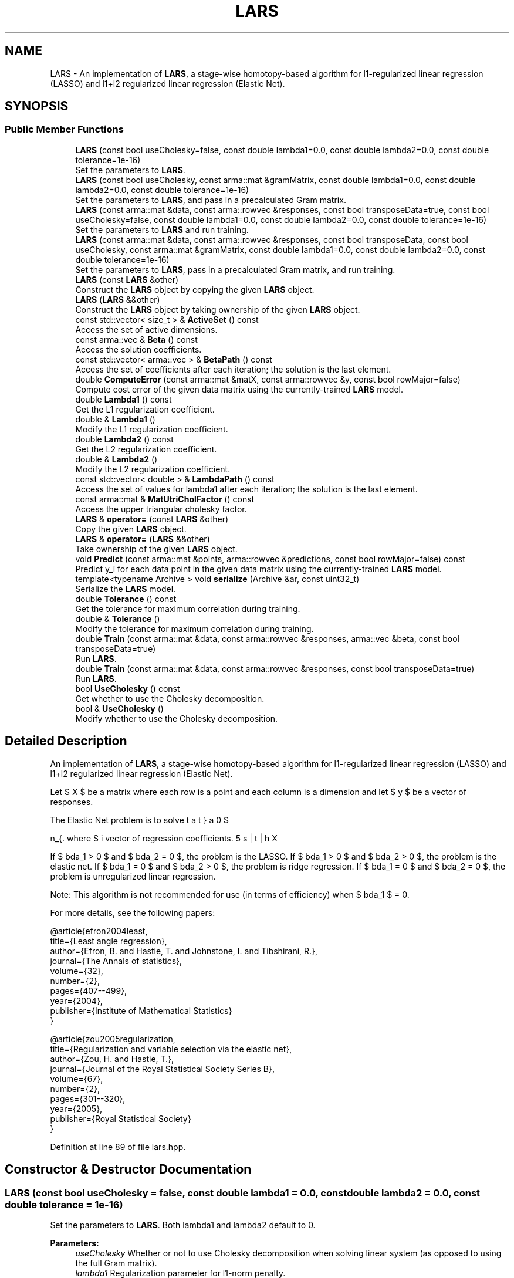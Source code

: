 .TH "LARS" 3 "Sun Aug 22 2021" "Version 3.4.2" "mlpack" \" -*- nroff -*-
.ad l
.nh
.SH NAME
LARS \- An implementation of \fBLARS\fP, a stage-wise homotopy-based algorithm for l1-regularized linear regression (LASSO) and l1+l2 regularized linear regression (Elastic Net)\&.  

.SH SYNOPSIS
.br
.PP
.SS "Public Member Functions"

.in +1c
.ti -1c
.RI "\fBLARS\fP (const bool useCholesky=false, const double lambda1=0\&.0, const double lambda2=0\&.0, const double tolerance=1e\-16)"
.br
.RI "Set the parameters to \fBLARS\fP\&. "
.ti -1c
.RI "\fBLARS\fP (const bool useCholesky, const arma::mat &gramMatrix, const double lambda1=0\&.0, const double lambda2=0\&.0, const double tolerance=1e\-16)"
.br
.RI "Set the parameters to \fBLARS\fP, and pass in a precalculated Gram matrix\&. "
.ti -1c
.RI "\fBLARS\fP (const arma::mat &data, const arma::rowvec &responses, const bool transposeData=true, const bool useCholesky=false, const double lambda1=0\&.0, const double lambda2=0\&.0, const double tolerance=1e\-16)"
.br
.RI "Set the parameters to \fBLARS\fP and run training\&. "
.ti -1c
.RI "\fBLARS\fP (const arma::mat &data, const arma::rowvec &responses, const bool transposeData, const bool useCholesky, const arma::mat &gramMatrix, const double lambda1=0\&.0, const double lambda2=0\&.0, const double tolerance=1e\-16)"
.br
.RI "Set the parameters to \fBLARS\fP, pass in a precalculated Gram matrix, and run training\&. "
.ti -1c
.RI "\fBLARS\fP (const \fBLARS\fP &other)"
.br
.RI "Construct the \fBLARS\fP object by copying the given \fBLARS\fP object\&. "
.ti -1c
.RI "\fBLARS\fP (\fBLARS\fP &&other)"
.br
.RI "Construct the \fBLARS\fP object by taking ownership of the given \fBLARS\fP object\&. "
.ti -1c
.RI "const std::vector< size_t > & \fBActiveSet\fP () const"
.br
.RI "Access the set of active dimensions\&. "
.ti -1c
.RI "const arma::vec & \fBBeta\fP () const"
.br
.RI "Access the solution coefficients\&. "
.ti -1c
.RI "const std::vector< arma::vec > & \fBBetaPath\fP () const"
.br
.RI "Access the set of coefficients after each iteration; the solution is the last element\&. "
.ti -1c
.RI "double \fBComputeError\fP (const arma::mat &matX, const arma::rowvec &y, const bool rowMajor=false)"
.br
.RI "Compute cost error of the given data matrix using the currently-trained \fBLARS\fP model\&. "
.ti -1c
.RI "double \fBLambda1\fP () const"
.br
.RI "Get the L1 regularization coefficient\&. "
.ti -1c
.RI "double & \fBLambda1\fP ()"
.br
.RI "Modify the L1 regularization coefficient\&. "
.ti -1c
.RI "double \fBLambda2\fP () const"
.br
.RI "Get the L2 regularization coefficient\&. "
.ti -1c
.RI "double & \fBLambda2\fP ()"
.br
.RI "Modify the L2 regularization coefficient\&. "
.ti -1c
.RI "const std::vector< double > & \fBLambdaPath\fP () const"
.br
.RI "Access the set of values for lambda1 after each iteration; the solution is the last element\&. "
.ti -1c
.RI "const arma::mat & \fBMatUtriCholFactor\fP () const"
.br
.RI "Access the upper triangular cholesky factor\&. "
.ti -1c
.RI "\fBLARS\fP & \fBoperator=\fP (const \fBLARS\fP &other)"
.br
.RI "Copy the given \fBLARS\fP object\&. "
.ti -1c
.RI "\fBLARS\fP & \fBoperator=\fP (\fBLARS\fP &&other)"
.br
.RI "Take ownership of the given \fBLARS\fP object\&. "
.ti -1c
.RI "void \fBPredict\fP (const arma::mat &points, arma::rowvec &predictions, const bool rowMajor=false) const"
.br
.RI "Predict y_i for each data point in the given data matrix using the currently-trained \fBLARS\fP model\&. "
.ti -1c
.RI "template<typename Archive > void \fBserialize\fP (Archive &ar, const uint32_t)"
.br
.RI "Serialize the \fBLARS\fP model\&. "
.ti -1c
.RI "double \fBTolerance\fP () const"
.br
.RI "Get the tolerance for maximum correlation during training\&. "
.ti -1c
.RI "double & \fBTolerance\fP ()"
.br
.RI "Modify the tolerance for maximum correlation during training\&. "
.ti -1c
.RI "double \fBTrain\fP (const arma::mat &data, const arma::rowvec &responses, arma::vec &beta, const bool transposeData=true)"
.br
.RI "Run \fBLARS\fP\&. "
.ti -1c
.RI "double \fBTrain\fP (const arma::mat &data, const arma::rowvec &responses, const bool transposeData=true)"
.br
.RI "Run \fBLARS\fP\&. "
.ti -1c
.RI "bool \fBUseCholesky\fP () const"
.br
.RI "Get whether to use the Cholesky decomposition\&. "
.ti -1c
.RI "bool & \fBUseCholesky\fP ()"
.br
.RI "Modify whether to use the Cholesky decomposition\&. "
.in -1c
.SH "Detailed Description"
.PP 
An implementation of \fBLARS\fP, a stage-wise homotopy-based algorithm for l1-regularized linear regression (LASSO) and l1+l2 regularized linear regression (Elastic Net)\&. 

Let $ X $ be a matrix where each row is a point and each column is a dimension and let $ y $ be a vector of responses\&.
.PP
The Elastic Net problem is to solve
.PP
\[ \min_{\beta} 0.5 || X \beta - y ||_2^2 + \lambda_1 || \beta ||_1 + 0.5 \lambda_2 || \beta ||_2^2 \].PP
where $ \beta $ is the vector of regression coefficients\&.
.PP
If $ \lambda_1 > 0 $ and $ \lambda_2 = 0 $, the problem is the LASSO\&. If $ \lambda_1 > 0 $ and $ \lambda_2 > 0 $, the problem is the elastic net\&. If $ \lambda_1 = 0 $ and $ \lambda_2 > 0 $, the problem is ridge regression\&. If $ \lambda_1 = 0 $ and $ \lambda_2 = 0 $, the problem is unregularized linear regression\&.
.PP
Note: This algorithm is not recommended for use (in terms of efficiency) when $ \lambda_1 $ = 0\&.
.PP
For more details, see the following papers:
.PP
.PP
.nf
@article{efron2004least,
  title={Least angle regression},
  author={Efron, B\&. and Hastie, T\&. and Johnstone, I\&. and Tibshirani, R\&.},
  journal={The Annals of statistics},
  volume={32},
  number={2},
  pages={407--499},
  year={2004},
  publisher={Institute of Mathematical Statistics}
}
.fi
.PP
.PP
.PP
.nf
@article{zou2005regularization,
  title={Regularization and variable selection via the elastic net},
  author={Zou, H\&. and Hastie, T\&.},
  journal={Journal of the Royal Statistical Society Series B},
  volume={67},
  number={2},
  pages={301--320},
  year={2005},
  publisher={Royal Statistical Society}
}
.fi
.PP
 
.PP
Definition at line 89 of file lars\&.hpp\&.
.SH "Constructor & Destructor Documentation"
.PP 
.SS "\fBLARS\fP (const bool useCholesky = \fCfalse\fP, const double lambda1 = \fC0\&.0\fP, const double lambda2 = \fC0\&.0\fP, const double tolerance = \fC1e\-16\fP)"

.PP
Set the parameters to \fBLARS\fP\&. Both lambda1 and lambda2 default to 0\&.
.PP
\fBParameters:\fP
.RS 4
\fIuseCholesky\fP Whether or not to use Cholesky decomposition when solving linear system (as opposed to using the full Gram matrix)\&. 
.br
\fIlambda1\fP Regularization parameter for l1-norm penalty\&. 
.br
\fIlambda2\fP Regularization parameter for l2-norm penalty\&. 
.br
\fItolerance\fP Run until the maximum correlation of elements in (X^T y) is less than this\&. 
.RE
.PP

.SS "\fBLARS\fP (const bool useCholesky, const arma::mat & gramMatrix, const double lambda1 = \fC0\&.0\fP, const double lambda2 = \fC0\&.0\fP, const double tolerance = \fC1e\-16\fP)"

.PP
Set the parameters to \fBLARS\fP, and pass in a precalculated Gram matrix\&. Both lambda1 and lambda2 default to 0\&.
.PP
\fBParameters:\fP
.RS 4
\fIuseCholesky\fP Whether or not to use Cholesky decomposition when solving linear system (as opposed to using the full Gram matrix)\&. 
.br
\fIgramMatrix\fP Gram matrix\&. 
.br
\fIlambda1\fP Regularization parameter for l1-norm penalty\&. 
.br
\fIlambda2\fP Regularization parameter for l2-norm penalty\&. 
.br
\fItolerance\fP Run until the maximum correlation of elements in (X^T y) is less than this\&. 
.RE
.PP

.SS "\fBLARS\fP (const arma::mat & data, const arma::rowvec & responses, const bool transposeData = \fCtrue\fP, const bool useCholesky = \fCfalse\fP, const double lambda1 = \fC0\&.0\fP, const double lambda2 = \fC0\&.0\fP, const double tolerance = \fC1e\-16\fP)"

.PP
Set the parameters to \fBLARS\fP and run training\&. Both lambda1 and lambda2 are set by default to 0\&.
.PP
\fBParameters:\fP
.RS 4
\fIdata\fP Input data\&. 
.br
\fIresponses\fP A vector of targets\&. 
.br
\fItransposeData\fP Should be true if the input data is column-major and false otherwise\&. 
.br
\fIuseCholesky\fP Whether or not to use Cholesky decomposition when solving linear system (as opposed to using the full Gram matrix)\&. 
.br
\fIlambda1\fP Regularization parameter for l1-norm penalty\&. 
.br
\fIlambda2\fP Regularization parameter for l2-norm penalty\&. 
.br
\fItolerance\fP Run until the maximum correlation of elements in (X^T y) is less than this\&. 
.RE
.PP

.SS "\fBLARS\fP (const arma::mat & data, const arma::rowvec & responses, const bool transposeData, const bool useCholesky, const arma::mat & gramMatrix, const double lambda1 = \fC0\&.0\fP, const double lambda2 = \fC0\&.0\fP, const double tolerance = \fC1e\-16\fP)"

.PP
Set the parameters to \fBLARS\fP, pass in a precalculated Gram matrix, and run training\&. Both lambda1 and lambda2 are set by default to 0\&.
.PP
\fBParameters:\fP
.RS 4
\fIdata\fP Input data\&. 
.br
\fIresponses\fP A vector of targets\&. 
.br
\fItransposeData\fP Should be true if the input data is column-major and false otherwise\&. 
.br
\fIuseCholesky\fP Whether or not to use Cholesky decomposition when solving linear system (as opposed to using the full Gram matrix)\&. 
.br
\fIgramMatrix\fP Gram matrix\&. 
.br
\fIlambda1\fP Regularization parameter for l1-norm penalty\&. 
.br
\fIlambda2\fP Regularization parameter for l2-norm penalty\&. 
.br
\fItolerance\fP Run until the maximum correlation of elements in (X^T y) is less than this\&. 
.RE
.PP

.SS "\fBLARS\fP (const \fBLARS\fP & other)"

.PP
Construct the \fBLARS\fP object by copying the given \fBLARS\fP object\&. 
.PP
\fBParameters:\fP
.RS 4
\fIother\fP \fBLARS\fP object to copy\&. 
.RE
.PP

.SS "\fBLARS\fP (\fBLARS\fP && other)"

.PP
Construct the \fBLARS\fP object by taking ownership of the given \fBLARS\fP object\&. 
.PP
\fBParameters:\fP
.RS 4
\fIother\fP \fBLARS\fP object to take ownership of\&. 
.RE
.PP

.SH "Member Function Documentation"
.PP 
.SS "const std::vector<size_t>& ActiveSet () const\fC [inline]\fP"

.PP
Access the set of active dimensions\&. 
.PP
Definition at line 273 of file lars\&.hpp\&.
.SS "const arma::vec& Beta () const\fC [inline]\fP"

.PP
Access the solution coefficients\&. 
.PP
Definition at line 280 of file lars\&.hpp\&.
.SS "const std::vector<arma::vec>& BetaPath () const\fC [inline]\fP"

.PP
Access the set of coefficients after each iteration; the solution is the last element\&. 
.PP
Definition at line 277 of file lars\&.hpp\&.
.SS "double ComputeError (const arma::mat & matX, const arma::rowvec & y, const bool rowMajor = \fCfalse\fP)"

.PP
Compute cost error of the given data matrix using the currently-trained \fBLARS\fP model\&. Only ||y-beta*X||2 is used to calculate cost error\&.
.PP
\fBParameters:\fP
.RS 4
\fImatX\fP Column-major input data (or row-major input data if rowMajor = true)\&. 
.br
\fIy\fP responses A vector of targets\&. 
.br
\fIrowMajor\fP Should be true if the data points matrix is row-major and false otherwise\&. 
.RE
.PP
\fBReturns:\fP
.RS 4
The minimum cost error\&. 
.RE
.PP

.PP
Referenced by LARS::MatUtriCholFactor()\&.
.SS "double Lambda1 () const\fC [inline]\fP"

.PP
Get the L1 regularization coefficient\&. 
.PP
Definition at line 253 of file lars\&.hpp\&.
.SS "double& Lambda1 ()\fC [inline]\fP"

.PP
Modify the L1 regularization coefficient\&. 
.PP
Definition at line 255 of file lars\&.hpp\&.
.SS "double Lambda2 () const\fC [inline]\fP"

.PP
Get the L2 regularization coefficient\&. 
.PP
Definition at line 258 of file lars\&.hpp\&.
.SS "double& Lambda2 ()\fC [inline]\fP"

.PP
Modify the L2 regularization coefficient\&. 
.PP
Definition at line 260 of file lars\&.hpp\&.
.SS "const std::vector<double>& LambdaPath () const\fC [inline]\fP"

.PP
Access the set of values for lambda1 after each iteration; the solution is the last element\&. 
.PP
Definition at line 284 of file lars\&.hpp\&.
.SS "const arma::mat& MatUtriCholFactor () const\fC [inline]\fP"

.PP
Access the upper triangular cholesky factor\&. 
.PP
Definition at line 287 of file lars\&.hpp\&.
.PP
References LARS::ComputeError(), and LARS::serialize()\&.
.SS "\fBLARS\fP& operator= (const \fBLARS\fP & other)"

.PP
Copy the given \fBLARS\fP object\&. 
.PP
\fBParameters:\fP
.RS 4
\fIother\fP \fBLARS\fP object to copy\&. 
.RE
.PP

.SS "\fBLARS\fP& operator= (\fBLARS\fP && other)"

.PP
Take ownership of the given \fBLARS\fP object\&. 
.PP
\fBParameters:\fP
.RS 4
\fIother\fP \fBLARS\fP object to take ownership of\&. 
.RE
.PP

.SS "void Predict (const arma::mat & points, arma::rowvec & predictions, const bool rowMajor = \fCfalse\fP) const"

.PP
Predict y_i for each data point in the given data matrix using the currently-trained \fBLARS\fP model\&. 
.PP
\fBParameters:\fP
.RS 4
\fIpoints\fP The data points to regress on\&. 
.br
\fIpredictions\fP y, which will contained calculated values on completion\&. 
.br
\fIrowMajor\fP Should be true if the data points matrix is row-major and false otherwise\&. 
.RE
.PP

.SS "void serialize (Archive & ar, const uint32_t)"

.PP
Serialize the \fBLARS\fP model\&. 
.PP
Referenced by LARS::MatUtriCholFactor()\&.
.SS "double Tolerance () const\fC [inline]\fP"

.PP
Get the tolerance for maximum correlation during training\&. 
.PP
Definition at line 268 of file lars\&.hpp\&.
.SS "double& Tolerance ()\fC [inline]\fP"

.PP
Modify the tolerance for maximum correlation during training\&. 
.PP
Definition at line 270 of file lars\&.hpp\&.
.SS "double Train (const arma::mat & data, const arma::rowvec & responses, arma::vec & beta, const bool transposeData = \fCtrue\fP)"

.PP
Run \fBLARS\fP\&. The input matrix (like all mlpack matrices) should be column-major -- each column is an observation and each row is a dimension\&. However, because \fBLARS\fP is more efficient on a row-major matrix, this method will (internally) transpose the matrix\&. If this transposition is not necessary (i\&.e\&., you want to pass in a row-major matrix), pass 'false' for the transposeData parameter\&.
.PP
\fBParameters:\fP
.RS 4
\fIdata\fP Column-major input data (or row-major input data if rowMajor = true)\&. 
.br
\fIresponses\fP A vector of targets\&. 
.br
\fIbeta\fP Vector to store the solution (the coefficients) in\&. 
.br
\fItransposeData\fP Set to false if the data is row-major\&. 
.RE
.PP
\fBReturns:\fP
.RS 4
minimum cost error(||y-beta*X||2 is used to calculate error)\&. 
.RE
.PP

.SS "double Train (const arma::mat & data, const arma::rowvec & responses, const bool transposeData = \fCtrue\fP)"

.PP
Run \fBLARS\fP\&. The input matrix (like all mlpack matrices) should be column-major -- each column is an observation and each row is a dimension\&. However, because \fBLARS\fP is more efficient on a row-major matrix, this method will (internally) transpose the matrix\&. If this transposition is not necessary (i\&.e\&., you want to pass in a row-major matrix), pass 'false' for the transposeData parameter\&.
.PP
\fBParameters:\fP
.RS 4
\fIdata\fP Input data\&. 
.br
\fIresponses\fP A vector of targets\&. 
.br
\fItransposeData\fP Should be true if the input data is column-major and false otherwise\&. 
.RE
.PP
\fBReturns:\fP
.RS 4
minimum cost error(||y-beta*X||2 is used to calculate error)\&. 
.RE
.PP

.SS "bool UseCholesky () const\fC [inline]\fP"

.PP
Get whether to use the Cholesky decomposition\&. 
.PP
Definition at line 263 of file lars\&.hpp\&.
.SS "bool& UseCholesky ()\fC [inline]\fP"

.PP
Modify whether to use the Cholesky decomposition\&. 
.PP
Definition at line 265 of file lars\&.hpp\&.

.SH "Author"
.PP 
Generated automatically by Doxygen for mlpack from the source code\&.
